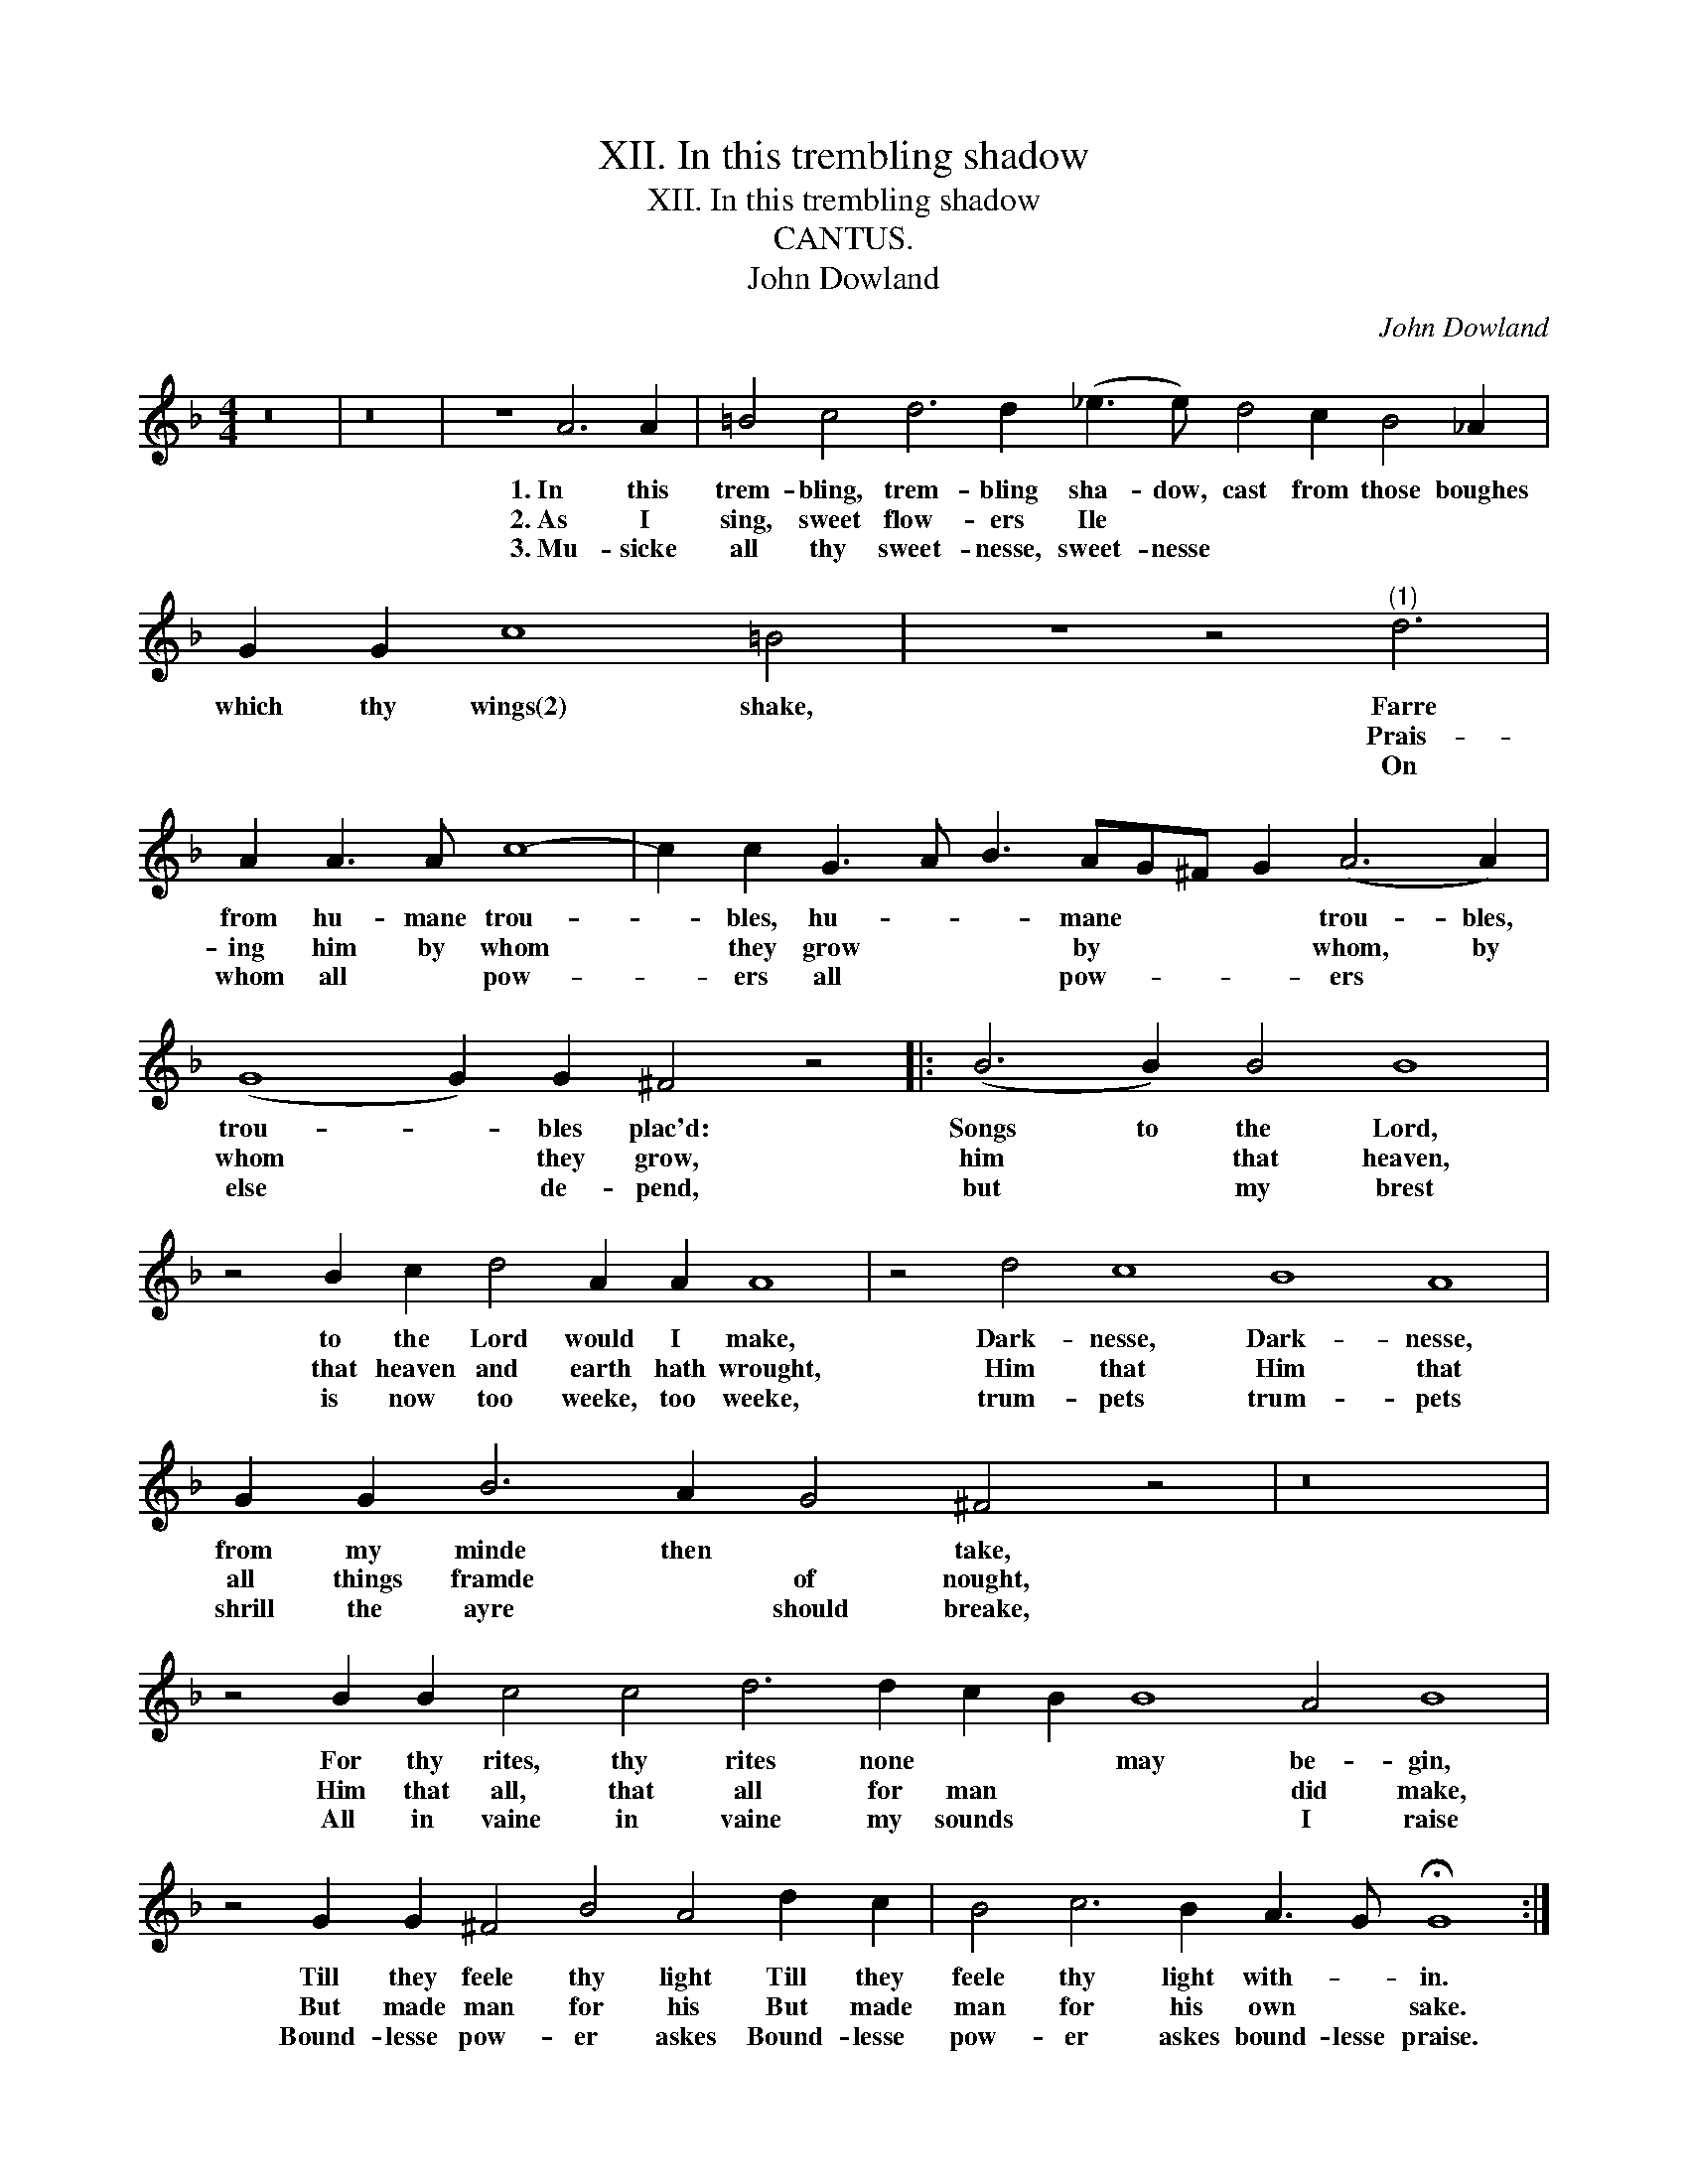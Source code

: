 X:1
T:XII. In this trembling shadow
T:XII. In this trembling shadow
T:CANTUS.
T:John Dowland
C:John Dowland
L:1/8
M:4/4
K:F
V:1 treble 
V:1
 z16 | z16 | z8 A6 A2 | =B4 c4 d6 d2 (_e3 e) d4 c2 B4 _A2 | G2 G2 c8 =B4 | z8 z4"^(1)" d6 | %6
w: ||1.~In this|trem- bling, trem- bling sha- dow, cast from those boughes|which thy wings(2) shake,|Farre|
w: ||2.~As I|sing, sweet flow- ers Ile * * * * *||Prais-|
w: ||3.~Mu- sicke|all thy sweet- nesse, sweet- nesse * * * *||On|
 A2 A3 A c8- | c2 c2 G3 A B3 AG^F G2 (A6 A2) | (G8 G2) G2 ^F4 z4 |: (B6 B2) B4 B8 | %10
w: from hu- mane trou-|* bles, hu- * * mane * * * trou- bles,|trou- * bles plac'd:|Songs to the Lord,|
w: ing him by whom|* they grow * * by * * * whom, by|whom * they grow,|him * that heaven,|
w: whom all * pow-|* ers all * * pow- * * * ers *|else * de- pend,|but * my brest|
 z4 B2 c2 d4 A2 A2 A8 | z4 d4 c8 B8 A8 | G2 G2 B6 A2 G4 ^F4 z4 | z16 | %14
w: to the Lord would I make,|Dark- nesse, Dark- nesse,|from my minde then * take,||
w: that heaven and earth hath wrought,|Him that Him that|all things framde * of nought,||
w: is now too weeke, too weeke,|trum- pets trum- pets|shrill the ayre * should breake,||
 z4 B2 B2 c4 c4 d6 d2 c2 B2 B8 A4 B8 | z4 G2 G2 ^F4 B4 A4 d2 c2 | B4 c6 B2 A3 G !fermata!G8 :| %17
w: For thy rites, thy rites none * * may be- gin,|Till they feele thy light Till they|feele thy light with- * in.|
w: Him that all, that all for man * * did make,|But made man for his But made|man for his own * sake.|
w: All in vaine in vaine my sounds * * I raise|Bound- lesse pow- er askes Bound- lesse|pow- er askes bound- lesse praise.|

